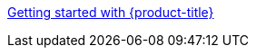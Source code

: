 //vale-fixture
xref:../rosa_getting_started/rosa-getting-started.adoc#SECTION_ID[Getting started with {product-title}]

